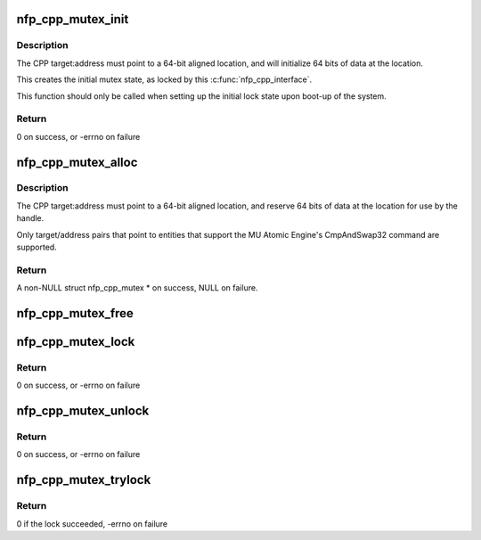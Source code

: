 .. -*- coding: utf-8; mode: rst -*-
.. src-file: drivers/net/ethernet/netronome/nfp/nfpcore/nfp_mutex.c

.. _`nfp_cpp_mutex_init`:

nfp_cpp_mutex_init
==================

.. c:function:: int nfp_cpp_mutex_init(struct nfp_cpp *cpp, int target, unsigned long long address, u32 key)

    Initialize a mutex location

    :param struct nfp_cpp \*cpp:
        NFP CPP handle

    :param int target:
        NFP CPP target ID (ie NFP_CPP_TARGET_CLS or NFP_CPP_TARGET_MU)

    :param unsigned long long address:
        Offset into the address space of the NFP CPP target ID

    :param u32 key:
        Unique 32-bit value for this mutex

.. _`nfp_cpp_mutex_init.description`:

Description
-----------

The CPP target:address must point to a 64-bit aligned location, and
will initialize 64 bits of data at the location.

This creates the initial mutex state, as locked by this
\ :c:func:`nfp_cpp_interface`\ .

This function should only be called when setting up
the initial lock state upon boot-up of the system.

.. _`nfp_cpp_mutex_init.return`:

Return
------

0 on success, or -errno on failure

.. _`nfp_cpp_mutex_alloc`:

nfp_cpp_mutex_alloc
===================

.. c:function:: struct nfp_cpp_mutex *nfp_cpp_mutex_alloc(struct nfp_cpp *cpp, int target, unsigned long long address, u32 key)

    Create a mutex handle

    :param struct nfp_cpp \*cpp:
        NFP CPP handle

    :param int target:
        NFP CPP target ID (ie NFP_CPP_TARGET_CLS or NFP_CPP_TARGET_MU)

    :param unsigned long long address:
        Offset into the address space of the NFP CPP target ID

    :param u32 key:
        32-bit unique key (must match the key at this location)

.. _`nfp_cpp_mutex_alloc.description`:

Description
-----------

The CPP target:address must point to a 64-bit aligned location, and
reserve 64 bits of data at the location for use by the handle.

Only target/address pairs that point to entities that support the
MU Atomic Engine's CmpAndSwap32 command are supported.

.. _`nfp_cpp_mutex_alloc.return`:

Return
------

A non-NULL struct nfp_cpp_mutex \* on success, NULL on failure.

.. _`nfp_cpp_mutex_free`:

nfp_cpp_mutex_free
==================

.. c:function:: void nfp_cpp_mutex_free(struct nfp_cpp_mutex *mutex)

    Free a mutex handle - does not alter the lock state

    :param struct nfp_cpp_mutex \*mutex:
        NFP CPP Mutex handle

.. _`nfp_cpp_mutex_lock`:

nfp_cpp_mutex_lock
==================

.. c:function:: int nfp_cpp_mutex_lock(struct nfp_cpp_mutex *mutex)

    Lock a mutex handle, using the NFP MU Atomic Engine

    :param struct nfp_cpp_mutex \*mutex:
        NFP CPP Mutex handle

.. _`nfp_cpp_mutex_lock.return`:

Return
------

0 on success, or -errno on failure

.. _`nfp_cpp_mutex_unlock`:

nfp_cpp_mutex_unlock
====================

.. c:function:: int nfp_cpp_mutex_unlock(struct nfp_cpp_mutex *mutex)

    Unlock a mutex handle, using the MU Atomic Engine

    :param struct nfp_cpp_mutex \*mutex:
        NFP CPP Mutex handle

.. _`nfp_cpp_mutex_unlock.return`:

Return
------

0 on success, or -errno on failure

.. _`nfp_cpp_mutex_trylock`:

nfp_cpp_mutex_trylock
=====================

.. c:function:: int nfp_cpp_mutex_trylock(struct nfp_cpp_mutex *mutex)

    Attempt to lock a mutex handle

    :param struct nfp_cpp_mutex \*mutex:
        NFP CPP Mutex handle

.. _`nfp_cpp_mutex_trylock.return`:

Return
------

0 if the lock succeeded, -errno on failure

.. This file was automatic generated / don't edit.

